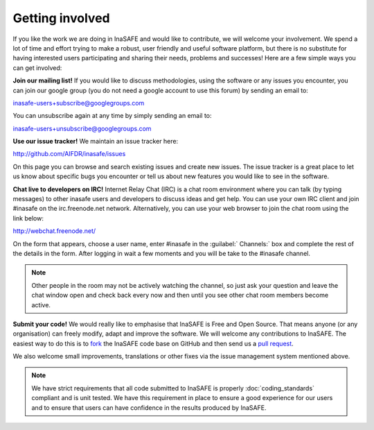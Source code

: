 Getting involved
================

If you like the work we are doing in InaSAFE and would like to contribute,
we will welcome your involvement. We spend a lot of time and effort trying to
make a robust, user friendly and useful software platform, but there is
no substitute for having interested users participating and sharing their
needs, problems and successes! Here are a few simple ways you can get involved:


**Join our mailing list!** If you would like to discuss methodologies, using
the software or any issues you encounter, you can join our google group (you
do not need a google account to use this forum) by sending an email to:

inasafe-users+subscribe@googlegroups.com

You can unsubscribe again at any time by simply sending an email to:


inasafe-users+unsubscribe@googlegroups.com

**Use our issue tracker!** We maintain an issue tracker here:

http://github.com/AIFDR/inasafe/issues

On this page you can browse and search existing issues and create new issues.
The issue tracker is a great place to let us know about specific bugs you
encounter or tell us about new features you would like to see in the software.

**Chat live to developers on IRC!** Internet Relay Chat (IRC) is a chat room
environment where you can talk (by typing messages) to other inasafe users and
developers to discuss ideas and get help. You can use your own IRC client and
join #inasafe on the irc.freenode.net network. Alternatively, you can use your
web browser to join the chat room using the link below:

http://webchat.freenode.net/

On the form that appears, choose a user name, enter #inasafe in the :guilabel:`
Channels:` box and complete the rest of the details in the form. After logging
in wait a few moments and you will be take to the #inasafe channel.

.. note:: Other people in the room may not be actively watching the channel,
   so just ask your question and leave the chat window open and check back
   every now and then until you see other chat room members become active.

**Submit your code!** We would really like to emphasise that InaSAFE is Free
and Open Source. That means anyone (or any organisation) can freely modify,
adapt and improve the software. We will welcome any contributions to InaSAFE.
The easiest way to do this is to `fork <https://help.github.com/articles/fork-a-repo>`_
the InaSAFE code base on GitHub and then send us a
`pull request <https://help.github.com/articles/using-pull-requests>`_.

We also welcome small improvements, translations or other fixes via the issue
management system mentioned above.

.. note:: We have strict requirements that all code submitted to InaSAFE is
   properly :doc:`coding_standards` compliant and is unit tested. We have this
   requirement in place to ensure a good experience for our users and to
   ensure that users can have confidence in the results produced by InaSAFE.
